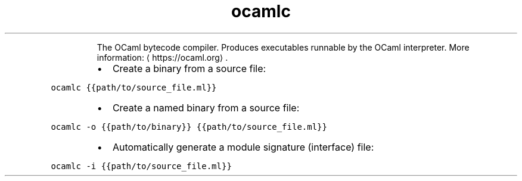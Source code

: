 .TH ocamlc
.PP
.RS
The OCaml bytecode compiler.
Produces executables runnable by the OCaml interpreter.
More information: \[la]https://ocaml.org\[ra]\&.
.RE
.RS
.IP \(bu 2
Create a binary from a source file:
.RE
.PP
\fB\fCocamlc {{path/to/source_file.ml}}\fR
.RS
.IP \(bu 2
Create a named binary from a source file:
.RE
.PP
\fB\fCocamlc \-o {{path/to/binary}} {{path/to/source_file.ml}}\fR
.RS
.IP \(bu 2
Automatically generate a module signature (interface) file:
.RE
.PP
\fB\fCocamlc \-i {{path/to/source_file.ml}}\fR
